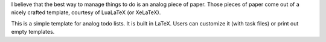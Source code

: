 .. title: LaTeX Todo List
.. slug: todolist
.. date: 1970-01-01T00:00:00+00:00
.. description: Chris Warrick’s LaTeX Todo List
.. status: 6
.. download: https://github.com/Kwpolska/todolist/releases
.. github: https://github.com/Kwpolska/todolist
.. bugtracker: https://github.com/Kwpolska/todolist/issues
.. role: Maintainer
.. license: 3-clause BSD
.. language: LaTeX
.. sort: 82

I believe that the best way to manage things to do is an analog piece of paper.
Those pieces of paper come out of a nicely crafted template, courtesy of
LuaLaTeX (or XeLaTeX).

This is a simple template for analog todo lists. It is built in LaTeX. Users
can customize it (with task files) or print out empty templates.
